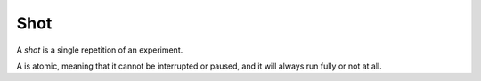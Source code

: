 Shot
====

A *shot* is a single repetition of an experiment.

A is atomic, meaning that it cannot be interrupted or paused, and it will always run fully or not at all.
